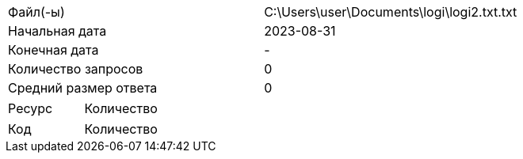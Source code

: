 [cols = 2]
|===
|Файл(-ы)
| C:\Users\user\Documents\logi\logi2.txt.txt 

|Начальная дата
|2023-08-31

|Конечная дата
|-

|Количество запросов
|0

|Средний размер ответа
|0
|===

[cols = 2]
|===
|Ресурс
|Количество

|===

[cols = 2]
|===
|Код
|Количество

|===
